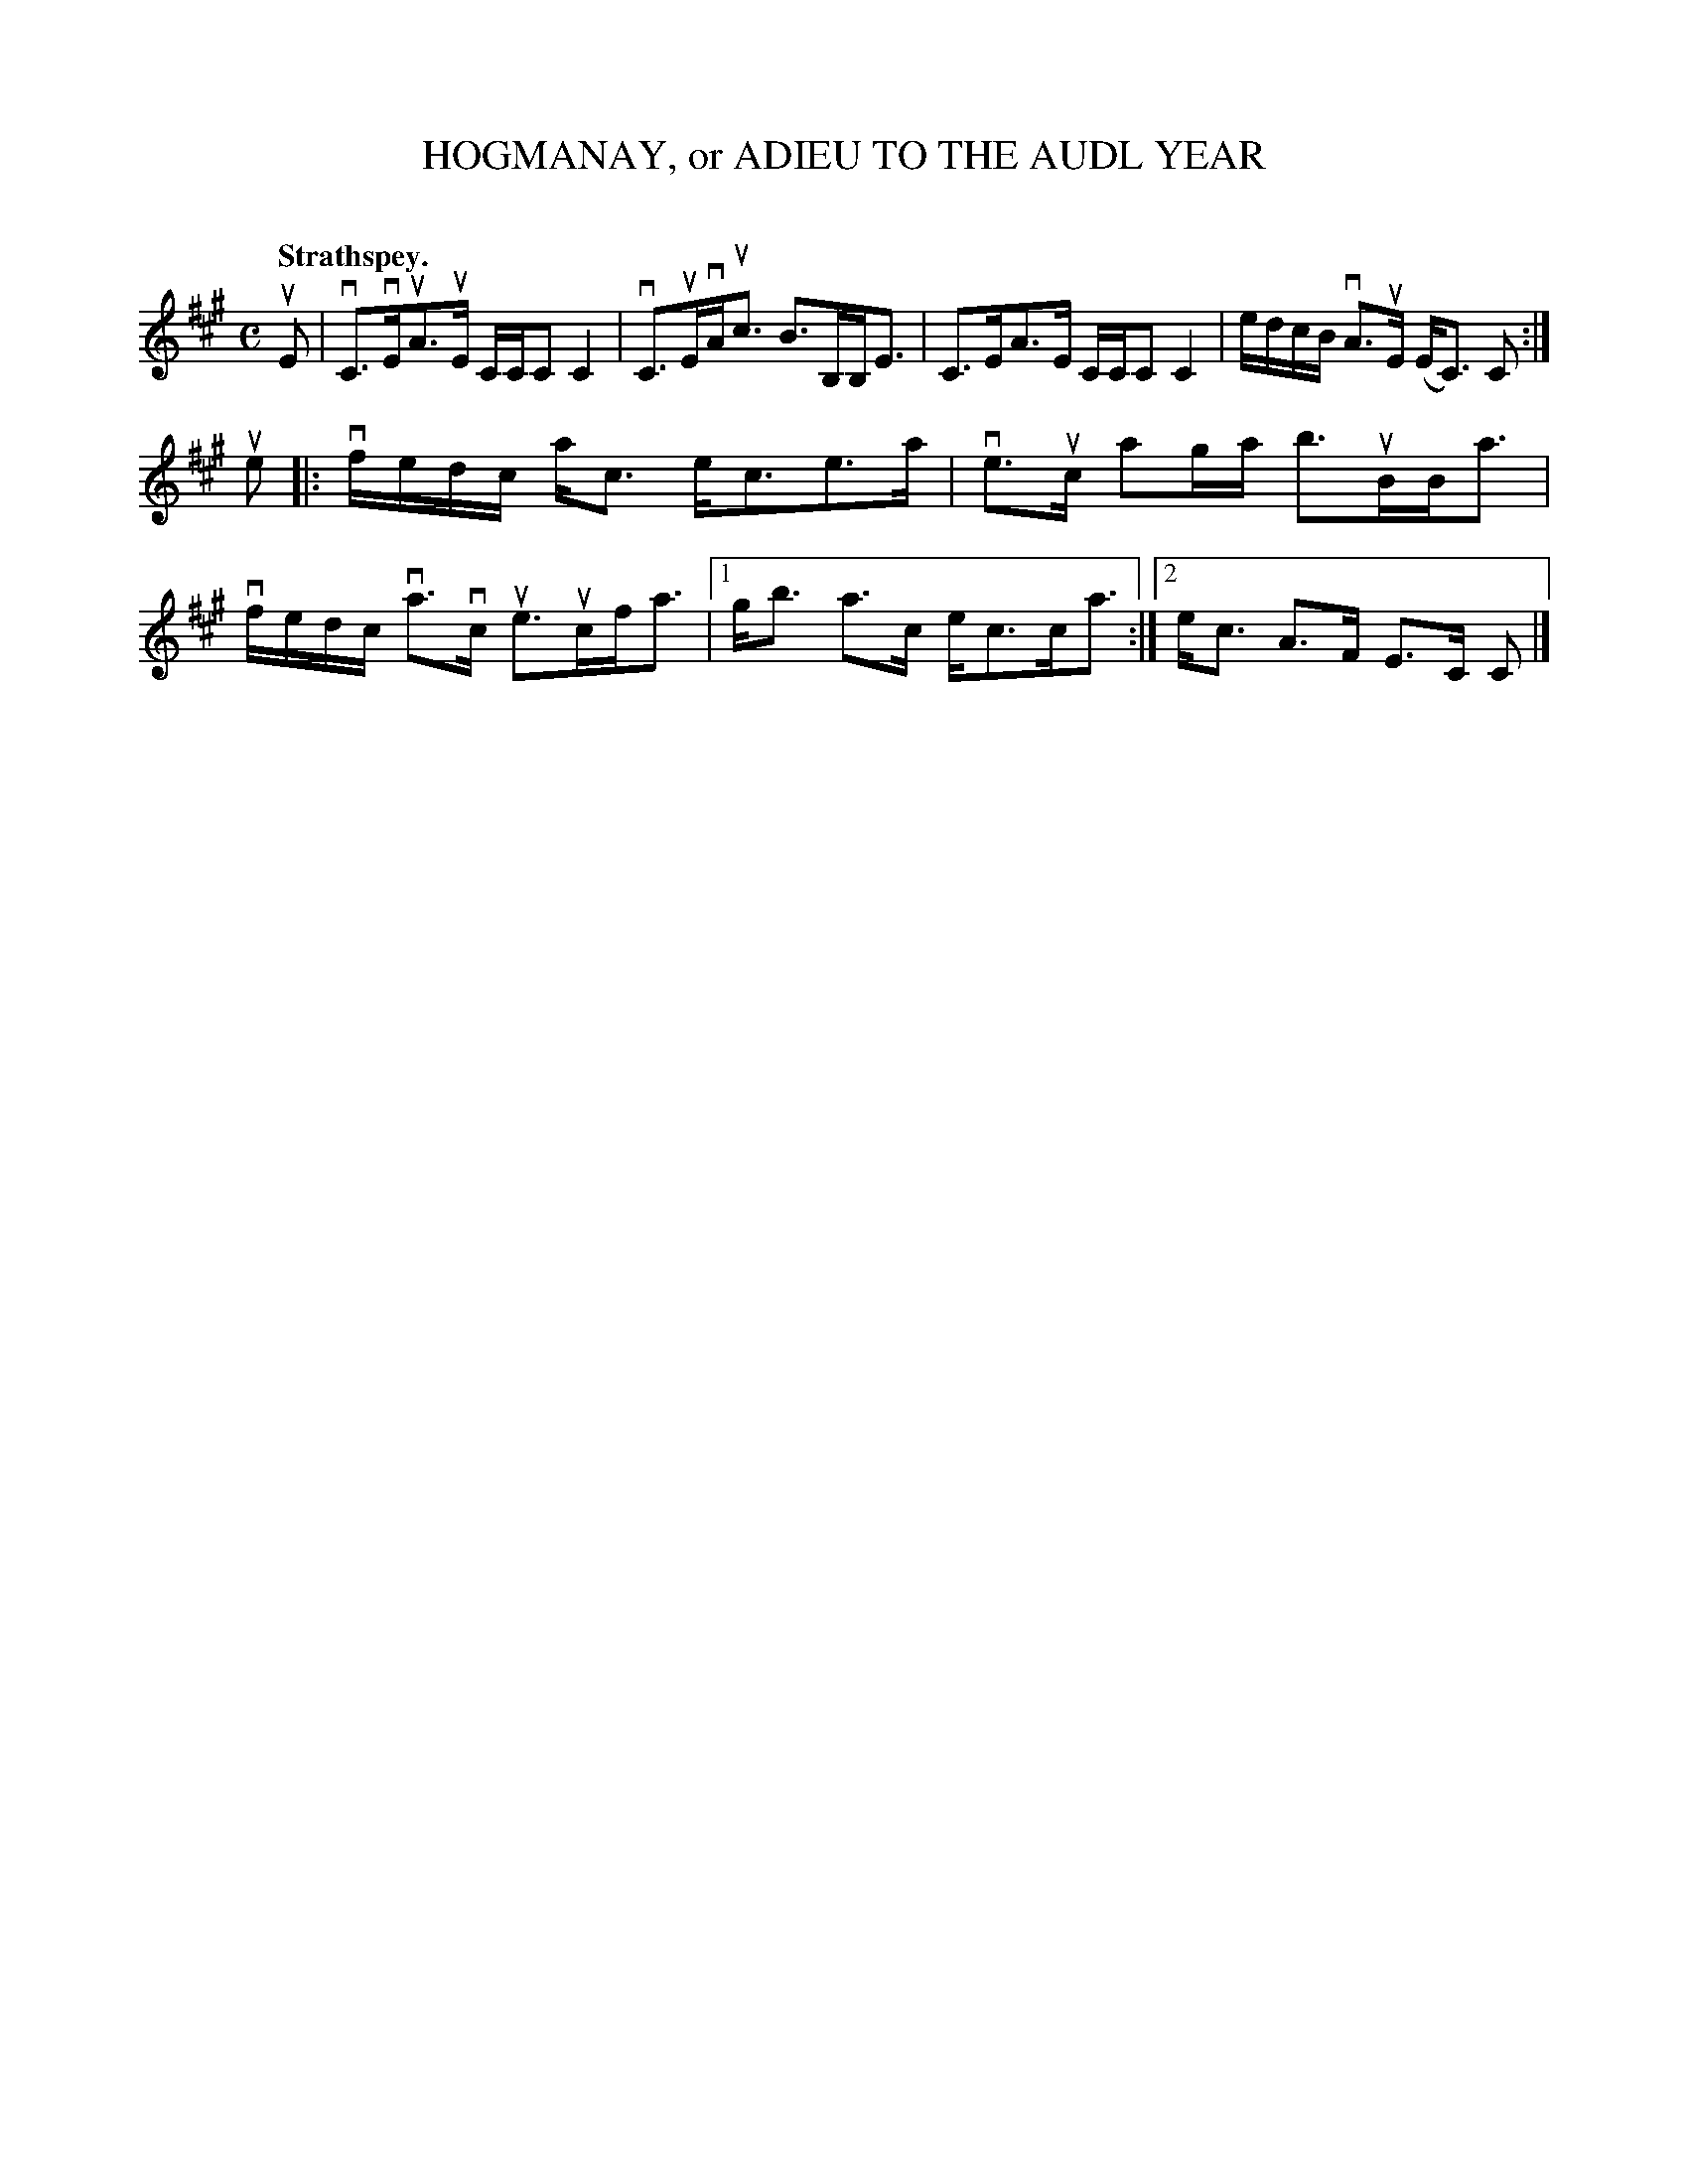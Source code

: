 X: 2050
T: HOGMANAY, or ADIEU TO THE AUDL YEAR
C:
Q: "Strathspey."
R: Strathspey.
%R: strathspey
B: James Kerr "Merry Melodies" v.2 p.8 #50
Z: 2016 John Chambers <jc:trillian.mit.edu>
M: C
L: 1/16
K: A
uE2 |\
vC3vEuA3uE CCC2 C4 | vC3uEvAuc3 B3B,B,E3 |\
C3EA3E CCC2 C4 | edcB vA3uE (EC3) C2 :|
ue2 |:\
vfedc ac3 ec3e3a | ve3uc a2ga b3uBBa3 |\
vfedc va3vc ue3ucfa3 |[1 gb3 a3c ec3ca3 :|\
[2 ec3 A3F E3C C2 |]
